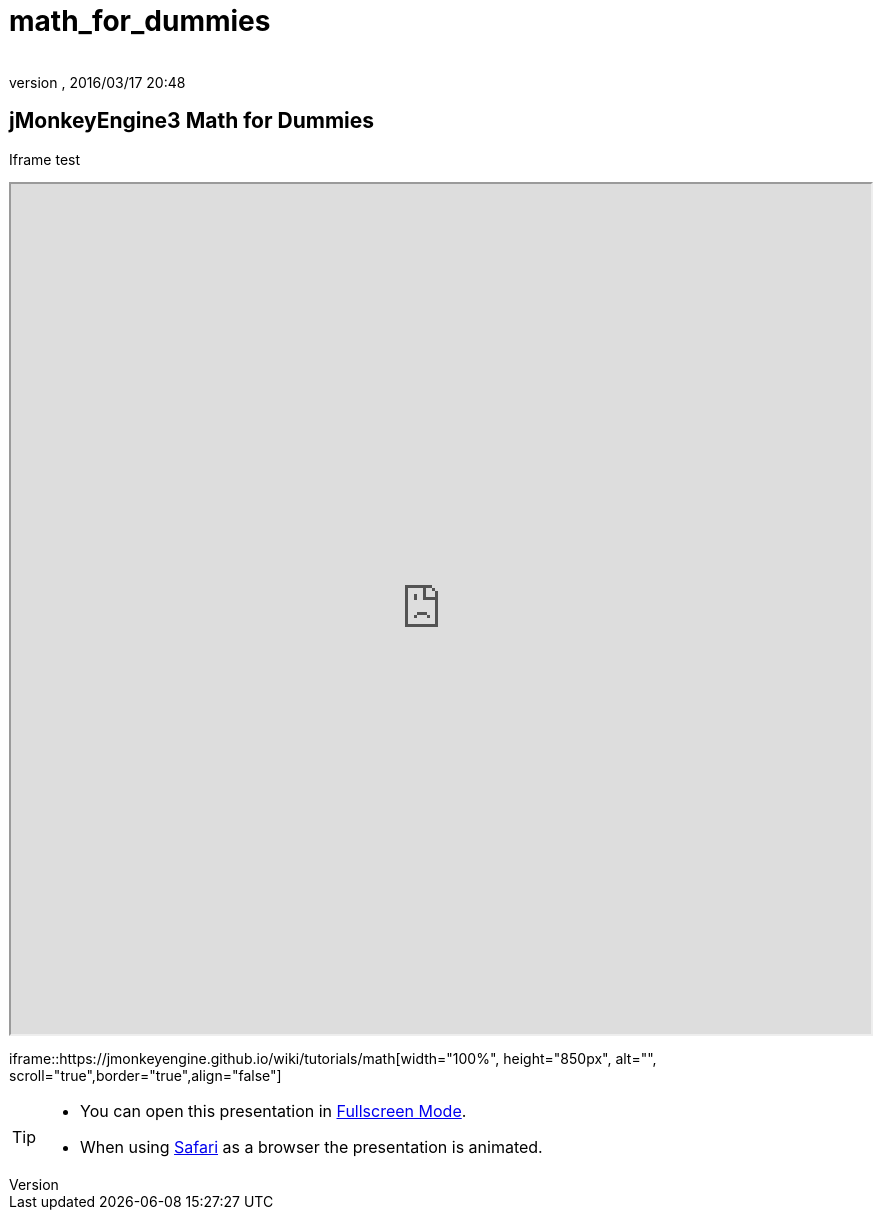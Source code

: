 = math_for_dummies
:author:
:revnumber:
:revdate: 2016/03/17 20:48
:relfileprefix: ../
:imagesdir: ..
ifdef::env-github,env-browser[:outfilesuffix: .adoc]



== jMonkeyEngine3 Math for Dummies

Iframe test
++++
<iframe src=https://jmonkeyengine.github.io/wiki/tutorials/math width="100%" height="850px" alt=""></iframe>
++++

iframe::https://jmonkeyengine.github.io/wiki/tutorials/math[width="100%", height="850px", alt="", scroll="true",border="true",align="false"]



[TIP]
====


*  You can open this presentation in link:https://jmonkeyengine.github.io/wiki/tutorials/math[Fullscreen Mode].
*  When using link:http://www.apple.com/safari/[Safari] as a browser the presentation is animated.


====
